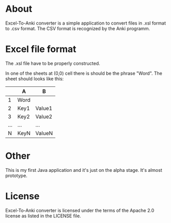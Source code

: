 * About
Excel-To-Anki converter is a simple application to convert files in
.xsl format to .csv format. The CSV format is recognized by the Anki
programm.

* Excel file format
  The .xsl file have to be properly constructed.

  In one of the sheets at (0,0) cell there is should be the phrase
  "Word". The sheet should looks like this:

|     | A    | B      |
|-----+------+--------|
|   1 | Word |        |
|   2 | Key1 | Value1 |
|   3 | Key2 | Value2 |
| ... | ...  | ...    |
|   N | KeyN | ValueN |

* Other  
This is my first Java application and it's just on the alpha
stage. It's almost prototype.

* License
  Excel-To-Anki converter is licensed under the terms of the Apache 2.0
  license as listed in the LICENSE file.
